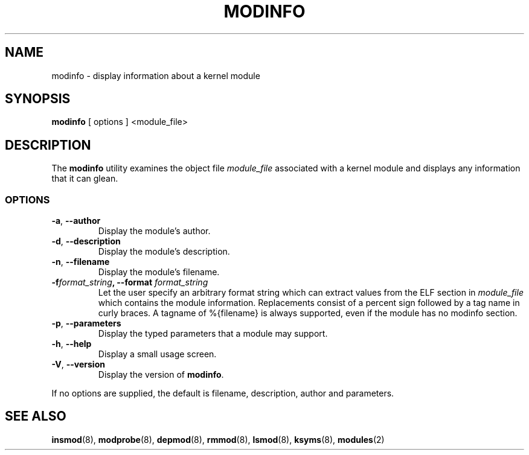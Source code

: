 .\" Copyright (c) 1996 Free Software Foundation, Inc.
.\" This program is distributed according to the Gnu General Public License.
.\" See the file COPYING in the kernel source directory
.\" $Id: modinfo.8 1.2 Sun, 25 Mar 2001 20:31:36 +1000 kaos $
.\"
.TH MODINFO 8 "11 Nov 1997" Linux "Linux Module Support"
.SH NAME
modinfo \- display information about a kernel module
.SH SYNOPSIS
.B modinfo
[ options ] <module_file>
.SH DESCRIPTION
The
.B modinfo
utility examines the object file
.I module_file
associated with a kernel module and displays any information that it
can glean.
.SS OPTIONS
.TP
.BR \-a ", " \-\-author
Display the module's author.
.TP
.BR \-d ", " \-\-description
Display the module's description.
.TP
.BR \-n ", " \-\-filename
Display the module's filename.
.TP
.BI \-f format_string ", \-\-format " format_string
Let the user specify an arbitrary format string which can extract
values from the ELF section in
.I module_file
which contains the module information.
Replacements consist of a percent sign followed by a tag name in curly
braces.
A tagname of %{filename} is always supported, even if the module has no
modinfo section.
.TP
.BR \-p ", " \-\-parameters
Display the typed parameters that a module may support.
.TP
.BR \-h ", " \-\-help
Display a small usage screen.
.TP
.BR \-V ", " \-\-version
Display the version of
.BR modinfo .
.PP
If no options are supplied, the default is filename, description,
author and parameters.
.SH "SEE ALSO"
.BR insmod "(8), " modprobe "(8), " depmod "(8), " rmmod "(8), "
.BR lsmod "(8), " ksyms "(8), " modules "(2) "
